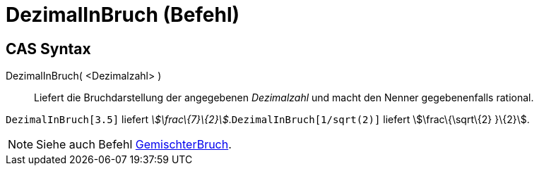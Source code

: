 = DezimalInBruch (Befehl)
:page-en: commands/Rationalize
ifdef::env-github[:imagesdir: /de/modules/ROOT/assets/images]

== CAS Syntax

DezimalInBruch( <Dezimalzahl> )::
  Liefert die Bruchdarstellung der angegebenen _Dezimalzahl_ und macht den Nenner gegebenenfalls rational.

[EXAMPLE]
====

`++DezimalInBruch[3.5]++` liefert _stem:[\frac\{7}\{2}]_.`++DezimalInBruch[1/sqrt(2)]++` liefert stem:[\frac\{\sqrt\{2}
}\{2}].

====

[NOTE]
====

Siehe auch Befehl xref:/commands/GemischterBruch.adoc[GemischterBruch].

====
